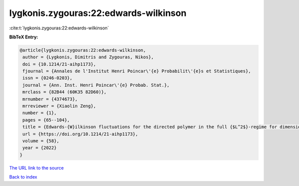 lygkonis.zygouras:22:edwards-wilkinson
======================================

:cite:t:`lygkonis.zygouras:22:edwards-wilkinson`

**BibTeX Entry:**

.. code-block:: bibtex

   @article{lygkonis.zygouras:22:edwards-wilkinson,
    author = {Lygkonis, Dimitris and Zygouras, Nikos},
    doi = {10.1214/21-aihp1173},
    fjournal = {Annales de l'Institut Henri Poincar\'{e} Probabilit\'{e}s et Statistiques},
    issn = {0246-0203},
    journal = {Ann. Inst. Henri Poincar\'{e} Probab. Stat.},
    mrclass = {82B44 (60K35 82D60)},
    mrnumber = {4374673},
    mrreviewer = {Xiaolin Zeng},
    number = {1},
    pages = {65--104},
    title = {Edwards-{W}ilkinson fluctuations for the directed polymer in the full {$L^2$}-regime for dimensions {$d\geq3$}},
    url = {https://doi.org/10.1214/21-aihp1173},
    volume = {58},
    year = {2022}
   }
`The URL link to the source <ttps://doi.org/10.1214/21-aihp1173}>`_


`Back to index <../By-Cite-Keys.html>`_
